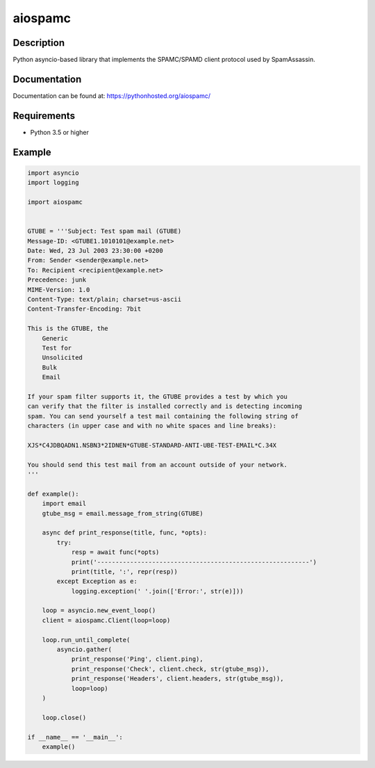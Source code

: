 ========
aiospamc
========

.. image:: https://travis-ci.org/mjcaley/aiospamc.svg?branch=master
    :target: https://travis-ci.org/mjcaley/aiospamc
.. image:: https://codecov.io/gh/mjcaley/aiospamc/branch/master/graph/badge.svg
    :target: https://codecov.io/gh/mjcaley/aiospamc
    
-----------
Description
-----------

Python asyncio-based library that implements the SPAMC/SPAMD client protocol used by SpamAssassin.

-------------
Documentation
-------------

Documentation can be found at: https://pythonhosted.org/aiospamc/

------------
Requirements
------------

* Python 3.5 or higher

-------
Example
-------

.. code:: python

    import asyncio
    import logging

    import aiospamc


    GTUBE = '''Subject: Test spam mail (GTUBE)
    Message-ID: <GTUBE1.1010101@example.net>
    Date: Wed, 23 Jul 2003 23:30:00 +0200
    From: Sender <sender@example.net>
    To: Recipient <recipient@example.net>
    Precedence: junk
    MIME-Version: 1.0
    Content-Type: text/plain; charset=us-ascii
    Content-Transfer-Encoding: 7bit

    This is the GTUBE, the
        Generic
        Test for
        Unsolicited
        Bulk
        Email

    If your spam filter supports it, the GTUBE provides a test by which you
    can verify that the filter is installed correctly and is detecting incoming
    spam. You can send yourself a test mail containing the following string of
    characters (in upper case and with no white spaces and line breaks):

    XJS*C4JDBQADN1.NSBN3*2IDNEN*GTUBE-STANDARD-ANTI-UBE-TEST-EMAIL*C.34X

    You should send this test mail from an account outside of your network.
    '''

    def example():
        import email
        gtube_msg = email.message_from_string(GTUBE)

        async def print_response(title, func, *opts):
            try:
                resp = await func(*opts)
                print('----------------------------------------------------------')
                print(title, ':', repr(resp))
            except Exception as e:
                logging.exception(' '.join(['Error:', str(e)]))

        loop = asyncio.new_event_loop()
        client = aiospamc.Client(loop=loop)

        loop.run_until_complete(
            asyncio.gather(
                print_response('Ping', client.ping),
                print_response('Check', client.check, str(gtube_msg)),
                print_response('Headers', client.headers, str(gtube_msg)),
                loop=loop)
        )

        loop.close()

    if __name__ == '__main__':
        example()
